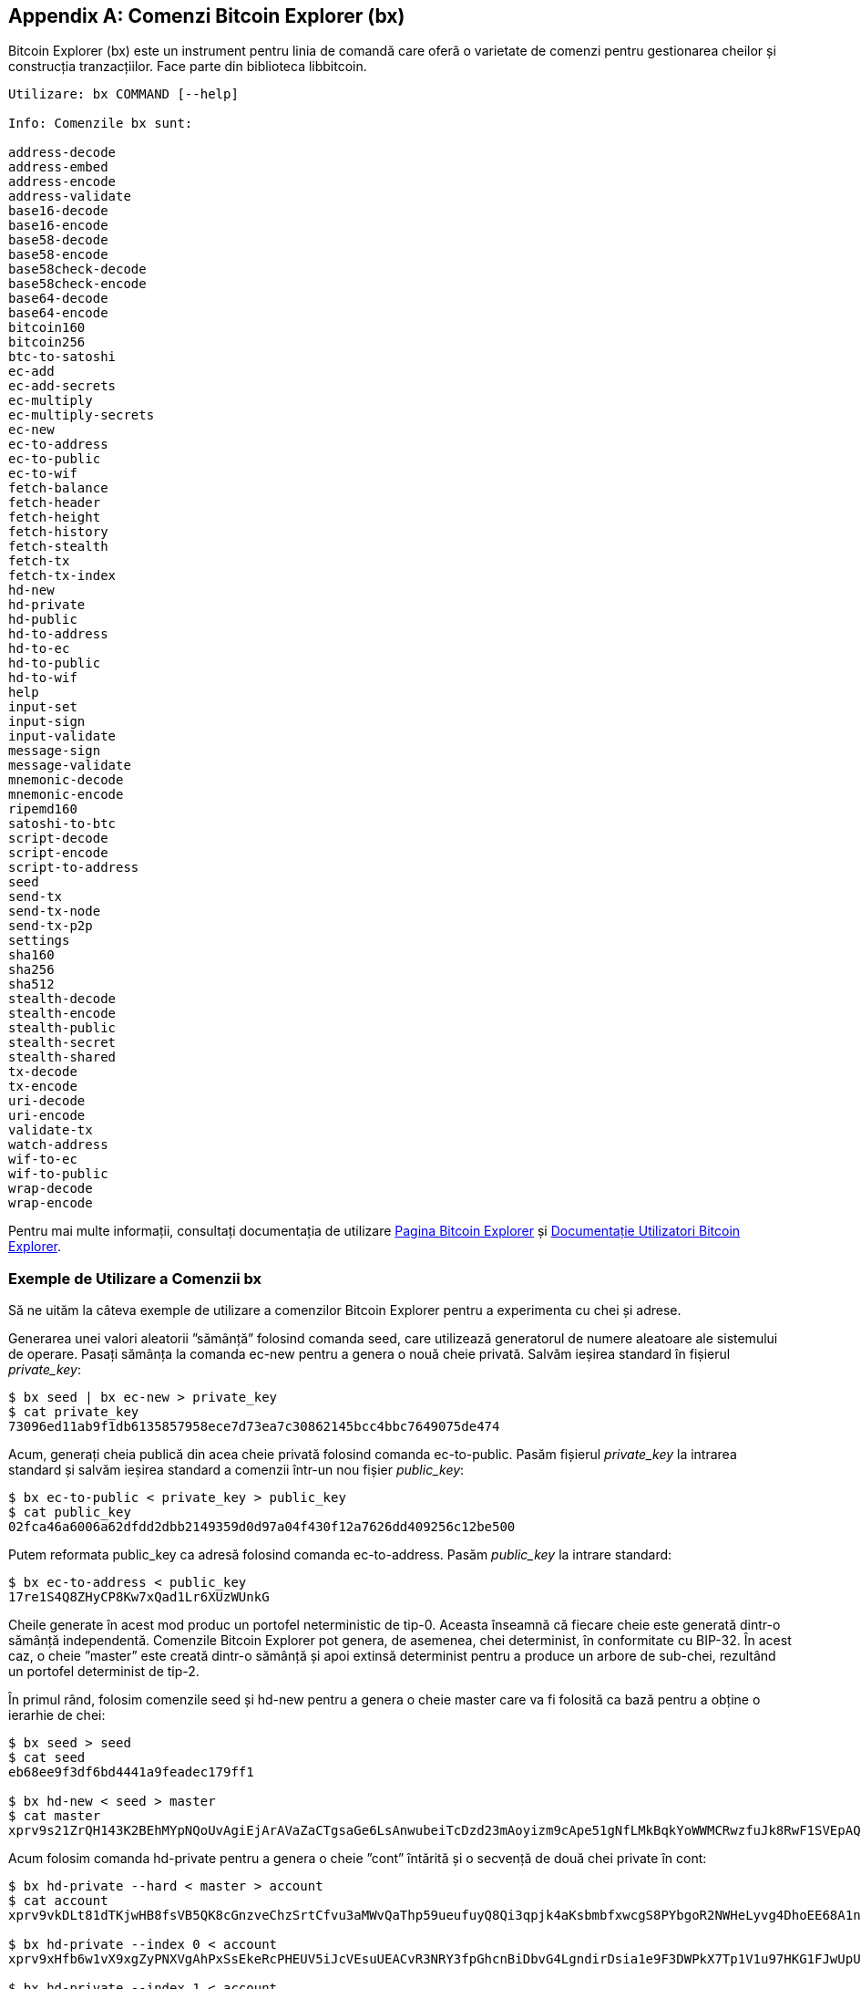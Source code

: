 [[appdx_bx]]
[appendix]

== Comenzi Bitcoin Explorer (bx)

((("comenzi Bitcoin Explorer (bx)", id="BX18_1", range="startofrange")))Bitcoin Explorer (bx) este un instrument pentru linia de comandă care oferă o varietate de comenzi pentru gestionarea cheilor și construcția tranzacțiilor. Face parte din biblioteca libbitcoin.

----
Utilizare: bx COMMAND [--help]

Info: Comenzile bx sunt:

address-decode
address-embed
address-encode
address-validate
base16-decode
base16-encode
base58-decode
base58-encode
base58check-decode
base58check-encode
base64-decode
base64-encode
bitcoin160
bitcoin256
btc-to-satoshi
ec-add
ec-add-secrets
ec-multiply
ec-multiply-secrets
ec-new
ec-to-address
ec-to-public
ec-to-wif
fetch-balance
fetch-header
fetch-height
fetch-history
fetch-stealth
fetch-tx
fetch-tx-index
hd-new
hd-private
hd-public
hd-to-address
hd-to-ec
hd-to-public
hd-to-wif
help
input-set
input-sign
input-validate
message-sign
message-validate
mnemonic-decode
mnemonic-encode
ripemd160
satoshi-to-btc
script-decode
script-encode
script-to-address
seed
send-tx
send-tx-node
send-tx-p2p
settings
sha160
sha256
sha512
stealth-decode
stealth-encode
stealth-public
stealth-secret
stealth-shared
tx-decode
tx-encode
uri-decode
uri-encode
validate-tx
watch-address
wif-to-ec
wif-to-public
wrap-decode
wrap-encode
----

Pentru mai multe informații, consultați documentația de utilizare  https://github.com/libbitcoin/libbitcoin-explorer[Pagina Bitcoin Explorer] și https://github.com/libbitcoin/libbitcoin-explorer/wiki[Documentație Utilizatori Bitcoin Explorer].

=== Exemple de Utilizare a Comenzii bx

Să ne uităm la câteva exemple de utilizare a comenzilor Bitcoin Explorer pentru a experimenta cu chei și adrese.

Generarea unei valori aleatorii ”sămânță” folosind comanda +seed+, care utilizează generatorul de numere aleatoare ale sistemului de operare. Pasați sămânța la comanda +ec-new+ pentru a genera o nouă cheie privată. Salvăm ieșirea standard în fișierul _private_key_:

----
$ bx seed | bx ec-new > private_key
$ cat private_key
73096ed11ab9f1db6135857958ece7d73ea7c30862145bcc4bbc7649075de474
----

Acum, generați cheia publică din acea cheie privată folosind comanda +ec-to-public+. Pasăm fișierul _private_key_ la intrarea standard și salvăm ieșirea standard a comenzii într-un nou fișier _public_key_:

----
$ bx ec-to-public < private_key > public_key
$ cat public_key
02fca46a6006a62dfdd2dbb2149359d0d97a04f430f12a7626dd409256c12be500
----

Putem reformata +public_key+ ca adresă folosind comanda +ec-to-address+. Pasăm _public_key_ la intrare standard:

----
$ bx ec-to-address < public_key
17re1S4Q8ZHyCP8Kw7xQad1Lr6XUzWUnkG
----

Cheile generate în acest mod produc un portofel neterministic de tip-0. Aceasta înseamnă că fiecare cheie este generată dintr-o sămânță independentă. Comenzile Bitcoin Explorer pot genera, de asemenea, chei determinist, în conformitate cu BIP-32. În acest caz, o cheie ”master” este creată dintr-o sămânță și apoi extinsă determinist pentru a produce un arbore de sub-chei, rezultând un portofel determinist de tip-2.

În primul rând, folosim comenzile +seed+ și +hd-new+ pentru a genera o cheie master care va fi folosită ca bază pentru a obține o ierarhie de chei:

----
$ bx seed > seed
$ cat seed
eb68ee9f3df6bd4441a9feadec179ff1

$ bx hd-new < seed > master
$ cat master
xprv9s21ZrQH143K2BEhMYpNQoUvAgiEjArAVaZaCTgsaGe6LsAnwubeiTcDzd23mAoyizm9cApe51gNfLMkBqkYoWWMCRwzfuJk8RwF1SVEpAQ
----

Acum folosim comanda +hd-private+ pentru a genera o cheie ”cont” întărită și o secvență de două chei private în cont:

----
$ bx hd-private --hard < master > account
$ cat account
xprv9vkDLt81dTKjwHB8fsVB5QK8cGnzveChzSrtCfvu3aMWvQaThp59ueufuyQ8Qi3qpjk4aKsbmbfxwcgS8PYbgoR2NWHeLyvg4DhoEE68A1n

$ bx hd-private --index 0 < account
xprv9xHfb6w1vX9xgZyPNXVgAhPxSsEkeRcPHEUV5iJcVEsuUEACvR3NRY3fpGhcnBiDbvG4LgndirDsia1e9F3DWPkX7Tp1V1u97HKG1FJwUpU

$ bx hd-private --index 1 < account
xprv9xHfb6w1vX9xjc8XbN4GN86jzNAZ6xHEqYxzbLB4fzHFd6VqCLPGRZFsdjsuMVERadbgDbziCRJru9n6tzEWrASVpEdrZrFidt1RDfn4yA3
----

În continuare, folosim comanda +hd-public+ pentru a genera secvența corespunzătoare de două chei publice:

----
$ bx hd-public --index 0 < account
xpub6BH1zcTuktiFu43rUZ2gXqLgzu5F3tLEeTQ5t6iE3aQtM2VMTxMcyLN9fYHiGhGpQe9QQYmqL2eYPFJ3vezHz5wzaSW4FiGrseNDR4LKqTy

$ bx hd-public --index 1 < account
xpub6BH1zcTuktiFx6CzhPbGjG3UYQ13WR16CmtbPiagEKpEVtpyjshWyMaMV1cn7nUPUkgQHPVXJVqsrA8xWbGQDhohEcDFTEYMvYzwRD7Juf8
----

Cheile publice pot fi de asemenea derivate din cheile private corespunzătoare folosind comanda +hd-to-public+:

----
$ bx hd-private --index 0 < account | bx hd-to-public
xpub6BH1zcTuktiFu43rUZ2gXqLgzu5F3tLEeTQ5t6iE3aQtM2VMTxMcyLN9fYHiGhGpQe9QQYmqL2eYPFJ3vezHz5wzaSW4FiGrseNDR4LKqTy

$ bx hd-private --index 1 < account | bx hd-to-public
xpub6BH1zcTuktiFx6CzhPbGjG3UYQ13WR16CmtbPiagEKpEVtpyjshWyMaMV1cn7nUPUkgQHPVXJVqsrA8xWbGQDhohEcDFTEYMvYzwRD7Juf8
----

Putem genera un număr de chei practic nelimitat într-un lanț determinist, toate derivate dintr-o singură sămânță. Această tehnică este folosită în multe aplicații de portofel pentru a genera chei care pot fi salvate și restabilite cu o singură valoare de sămânță. Acest lucru este mai ușor decât să faceți o copie de siguranță a portofelului de fiecare dată când o nouă cheie este creată cu toate cheile sale generate aleatoriu .

Sămânța poate fi codată folosind comanda +mnemonic-codare+:

----
$ bx hd-mnemonic < seed > words
adore repeat vision worst especially veil inch woman cast recall dwell appreciate
----

Sămânța poate fi apoi decodată folosind comanda +mnemonic-decode+:

----
$ bx mnemonic-decode < words
eb68ee9f3df6bd4441a9feadec179ff1
----

Codificarea memonică poate face sămânța mai ușor de înregistrat și chiar de amintit(((range="endofrange", startref="BX18_1")))
